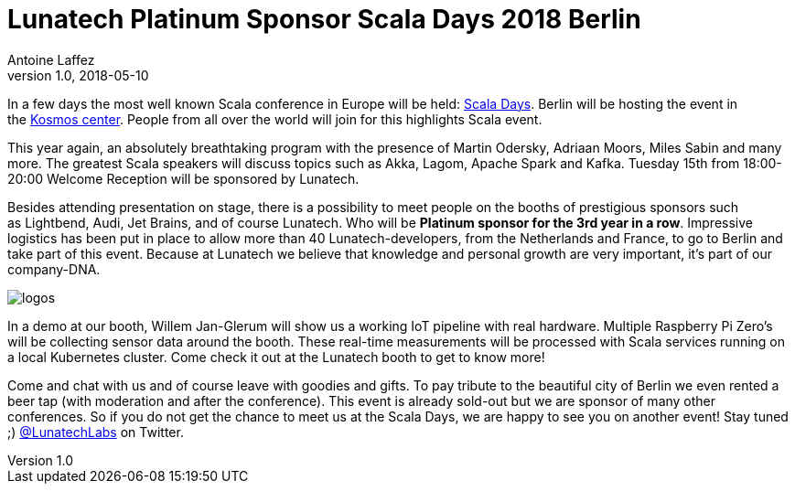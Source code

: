 = Lunatech Platinum Sponsor Scala Days 2018 Berlin
Antoine Laffez
v1.0, 2018-05-10
:title: Lunatech Platinum Sponsor Scala Days 2018 Berlin
:tags: [event,scala]

In a few days the most well known Scala conference in Europe will be held: https://eu.scaladays.org/[Scala Days]. Berlin will be hosting the event in the https://convention.visitberlin.de/en/meetingguideberlin/locations/kosmos-eventlocation[Kosmos center]. People from all over the world will join for this highlights Scala event.

This year again, an absolutely breathtaking program with the presence of Martin Odersky, Adriaan Moors, Miles Sabin and many more. The greatest Scala speakers will discuss topics such as Akka, Lagom, Apache Spark and Kafka. Tuesday 15th from 18:00-20:00 Welcome Reception will be sponsored by Lunatech.

Besides attending presentation on stage, there is a possibility to meet people on the booths of prestigious sponsors such as Lightbend, Audi, Jet Brains, and of course Lunatech. Who will be *Platinum sponsor for the 3rd year in a row*. Impressive logistics has been put in place to allow more than 40 Lunatech-developers, from the Netherlands and France, to go to Berlin and take part of this event. Because at Lunatech we believe that knowledge and personal growth are very important, it's part of our company-DNA.


image:../media/2018-05-10-lunatech-platinum-sponsor-scala-days/logos.png[]


In a demo at our booth, Willem Jan-Glerum will show us a working IoT pipeline with real hardware. Multiple Raspberry Pi Zero's will be collecting sensor data around the booth. These real-time measurements will be processed with Scala services running on a local Kubernetes cluster. Come check it out at the Lunatech booth to get to know more!

Come and chat with us and of course leave with goodies and gifts. To pay tribute to the beautiful city of Berlin we even rented a beer tap (with moderation and after the conference). This event is already sold-out but we are sponsor of many other conferences. So if you do not get the chance to meet us at the Scala Days, we are happy to see you on another event! Stay tuned ;) https://twitter.com/LunatechLabs[@LunatechLabs] on Twitter.


